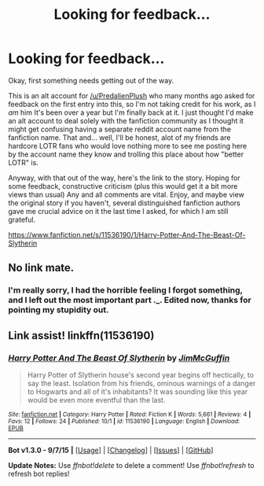 #+TITLE: Looking for feedback...

* Looking for feedback...
:PROPERTIES:
:Author: JimMcGuffin
:Score: 3
:DateUnix: 1443848053.0
:DateShort: 2015-Oct-03
:FlairText: Promotion
:END:
Okay, first something needs getting out of the way.

This is an alt account for [[/u/PredalienPlush]] who many months ago asked for feedback on the first entry into this, so I'm not taking credit for his work, as I /am/ him It's been over a year but I'm finally back at it. I just thought I'd make an alt account to deal solely with the fanfiction community as I thought it might get confusing having a separate reddit account name from the fanfiction name. That and... well, I'll be honest, alot of my friends are hardcore LOTR fans who would love nothing more to see me posting here by the account name they know and trolling this place about how "better LOTR" is.

Anyway, with that out of the way, here's the link to the story. Hoping for some feedback, constructive criticism (plus this would get it a bit more views than usual) Any and all comments are vital. Enjoy, and maybe view the original story if you haven't, several distinguished fanfiction authors gave me crucial advice on it the last time I asked, for which I am still grateful.

[[https://www.fanfiction.net/s/11536190/1/Harry-Potter-And-The-Beast-Of-Slytherin]]


** No link mate.
:PROPERTIES:
:Author: Slindish
:Score: 3
:DateUnix: 1443850111.0
:DateShort: 2015-Oct-03
:END:

*** I'm really sorry, I had the horrible feeling I forgot something, and I left out the most important part ._. Edited now, thanks for pointing my stupidity out.
:PROPERTIES:
:Author: JimMcGuffin
:Score: 2
:DateUnix: 1443850474.0
:DateShort: 2015-Oct-03
:END:


** Link assist! linkffn(11536190)
:PROPERTIES:
:Score: 3
:DateUnix: 1443884023.0
:DateShort: 2015-Oct-03
:END:

*** [[http://www.fanfiction.net/s/11536190/1/][*/Harry Potter And The Beast Of Slytherin/*]] by [[https://www.fanfiction.net/u/5938638/JimMcGuffin][/JimMcGuffin/]]

#+begin_quote
  Harry Potter of Slytherin house's second year begins off hectically, to say the least. Isolation from his friends, ominous warnings of a danger to Hogwarts and all of it's inhabitants? It was sounding like this year would be even more eventful than the last.
#+end_quote

^{/Site/: [[http://www.fanfiction.net/][fanfiction.net]] *|* /Category/: Harry Potter *|* /Rated/: Fiction K *|* /Words/: 5,661 *|* /Reviews/: 4 *|* /Favs/: 12 *|* /Follows/: 24 *|* /Published/: 10/1 *|* /id/: 11536190 *|* /Language/: English *|* /Download/: [[http://www.p0ody-files.com/ff_to_ebook/mobile/makeEpub.php?id=11536190][EPUB]]}

--------------

*Bot v1.3.0 - 9/7/15* *|* [[[https://github.com/tusing/reddit-ffn-bot/wiki/Usage][Usage]]] | [[[https://github.com/tusing/reddit-ffn-bot/wiki/Changelog][Changelog]]] | [[[https://github.com/tusing/reddit-ffn-bot/issues/][Issues]]] | [[[https://github.com/tusing/reddit-ffn-bot/][GitHub]]]

*Update Notes:* Use /ffnbot!delete/ to delete a comment! Use /ffnbot!refresh/ to refresh bot replies!
:PROPERTIES:
:Author: FanfictionBot
:Score: 3
:DateUnix: 1443884060.0
:DateShort: 2015-Oct-03
:END:
